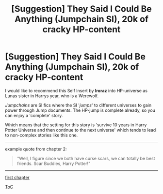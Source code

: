 #+TITLE: [Suggestion] They Said I Could Be Anything (Jumpchain SI), 20k of cracky HP-content

* [Suggestion] They Said I Could Be Anything (Jumpchain SI), 20k of cracky HP-content
:PROPERTIES:
:Author: Erska
:Score: 3
:DateUnix: 1550588971.0
:DateShort: 2019-Feb-19
:FlairText: Suggestion
:END:
I would like to recommend this Self Insert by *Iroraz* into HP-universe as Lunas sister in Harrys year, who is a Werewolf.

/Jumpchains/ are SI fics where the SI '/jumps/' to different universes to gain power through Jump documents. The HP-jump is complete already, so you can enjoy a 'complete' story.

Which means that the setting for this story is 'survive 10 years in Harry Potter Universe and then continue to the next universe' which tends to lead to non-complex stories like this one.

--------------

example quote from chapter 2:

#+begin_quote
  "Well, I figure since we both have curse scars, we can totally be best friends. Scar Buddies, Harry Potter!"
#+end_quote

--------------

[[https://forums.spacebattles.com/threads/they-said-i-could-be-anything-jumpchain-si.702859/][first chapter]]

[[https://forums.spacebattles.com/threads/they-said-i-could-be-anything-jumpchain-si.702859/threadmarks?category_id=1][ToC]]

